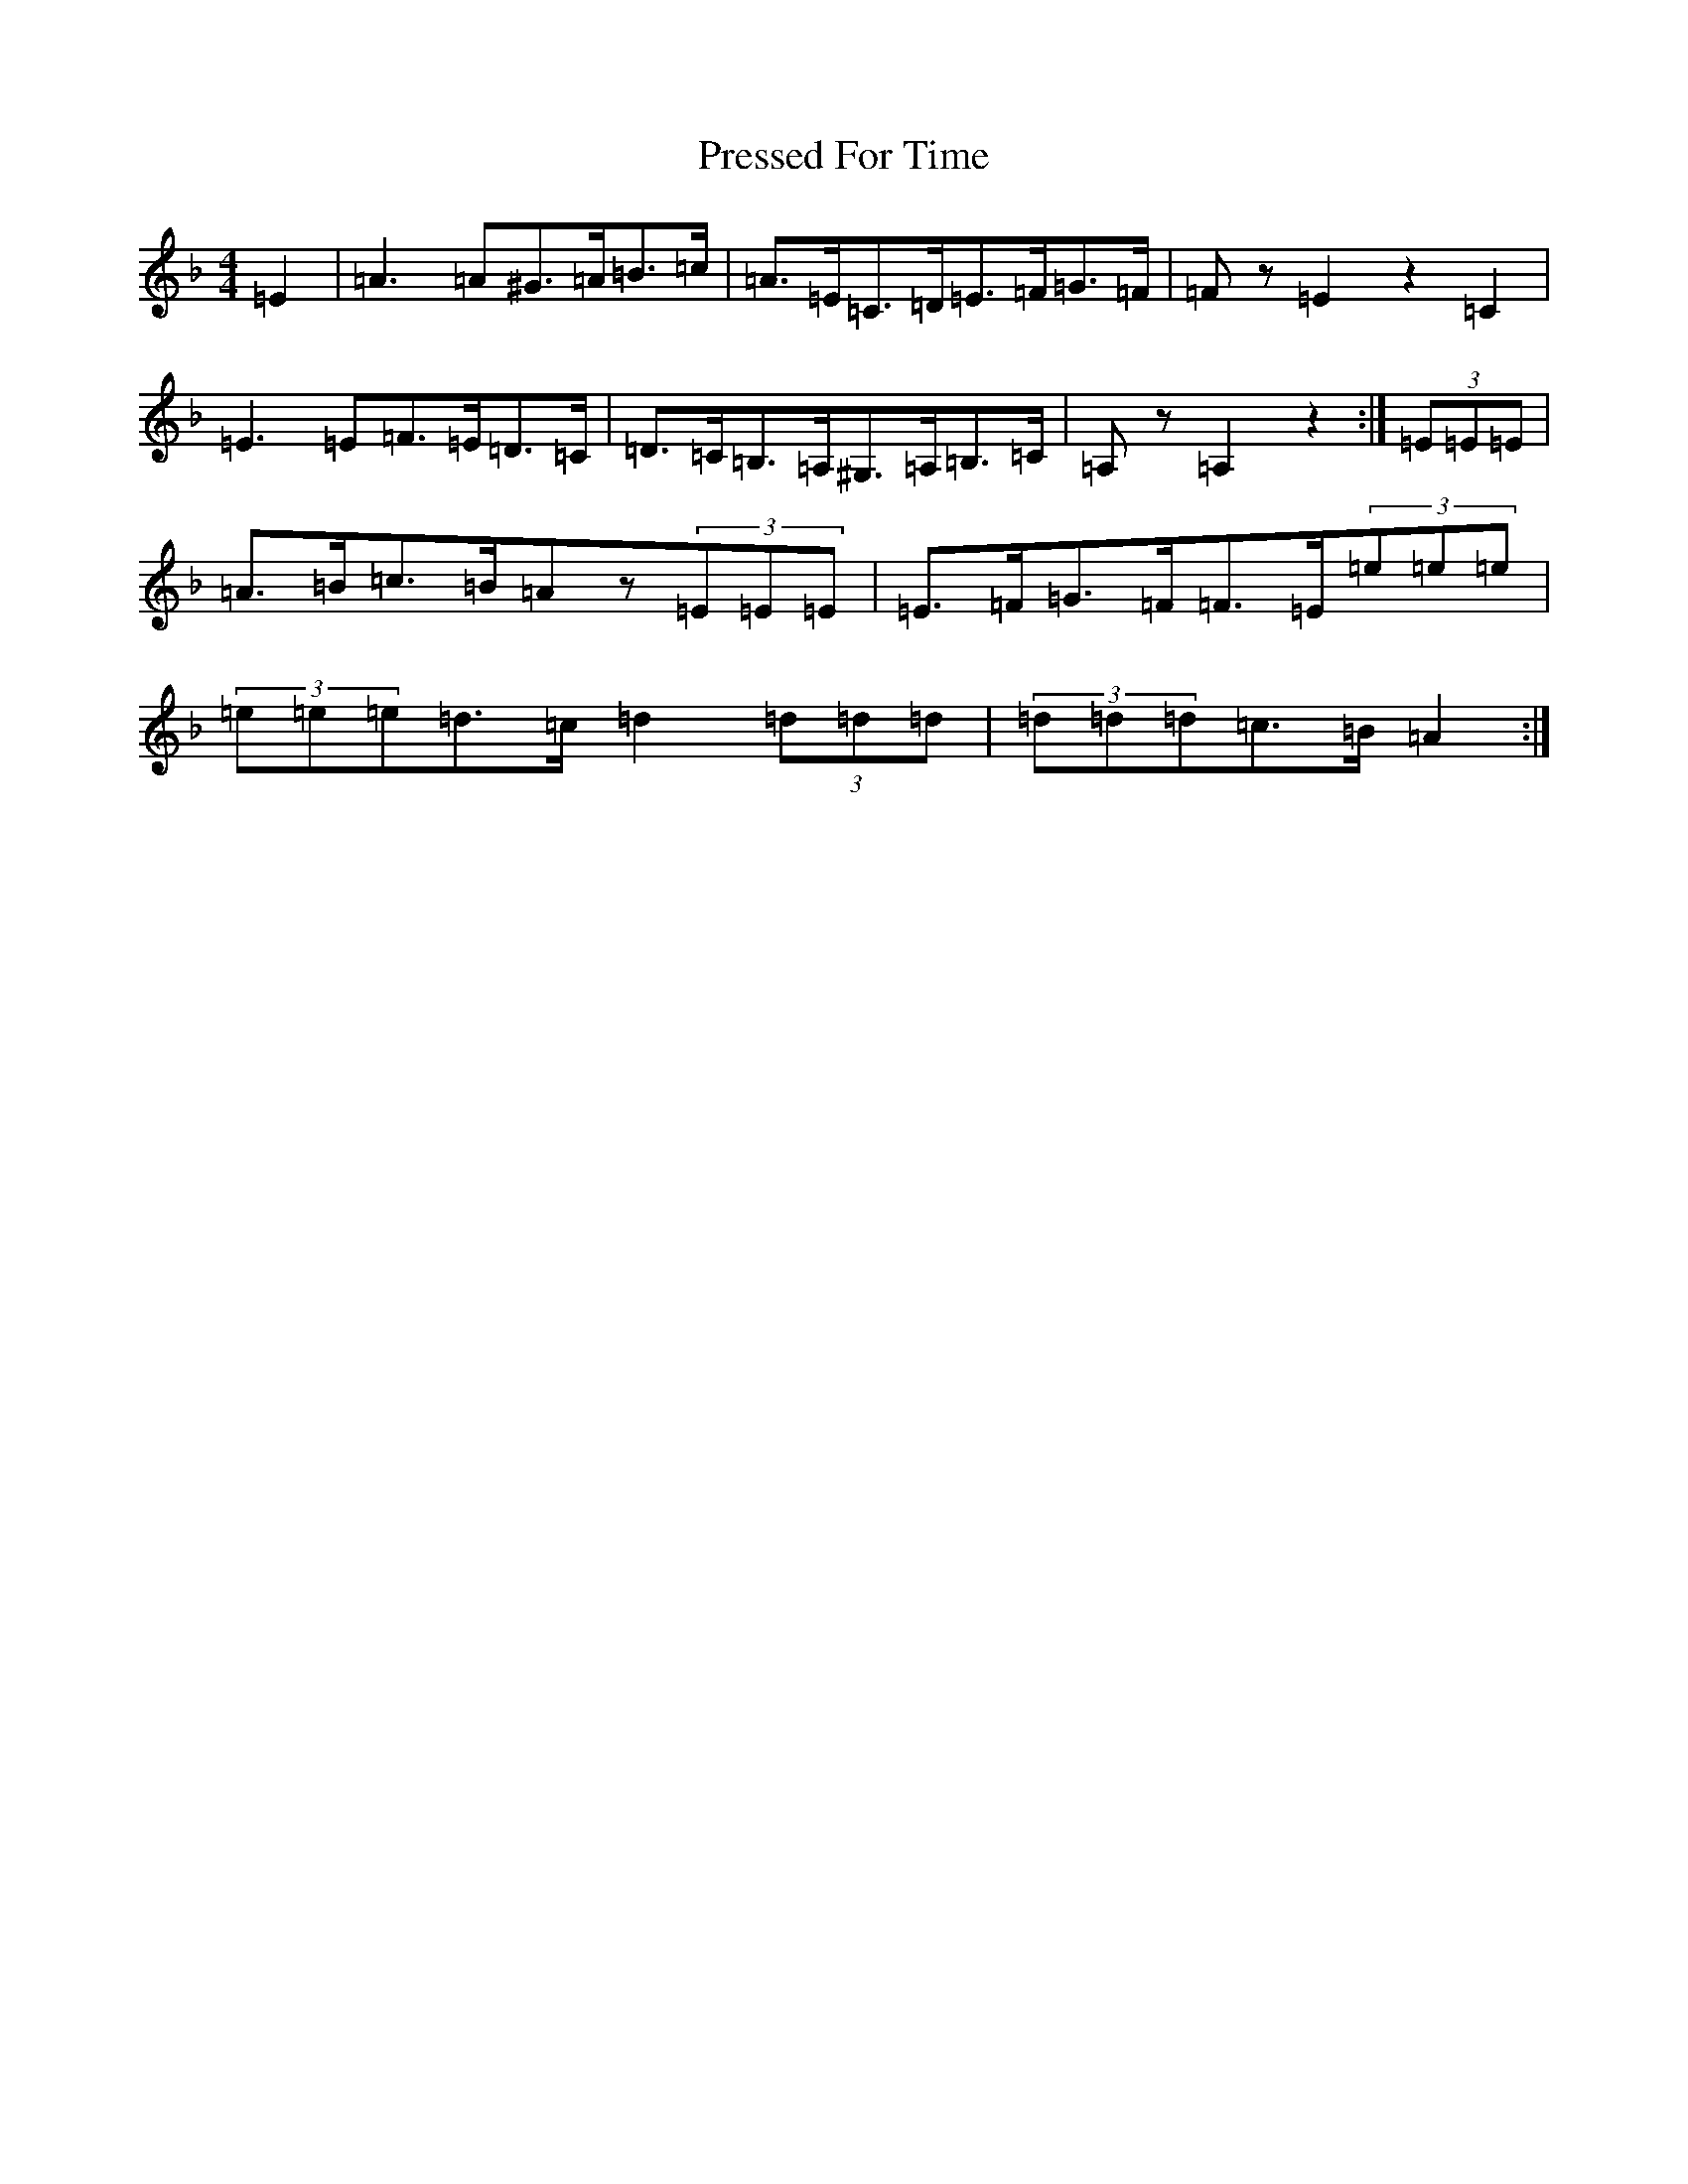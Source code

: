 X: 16650
T: Pressed For Time
S: https://thesession.org/tunes/2589#setting31884
Z: A Mixolydian
R: reel
M:4/4
L:1/8
K: C Mixolydian
=E2|=A3=A^G>=A=B>=c|=A>=E=C>=D=E>=F=G>=F|=Fz=E2z2=C2|=E3=E=F>=E=D>=C|=D>=C=B,>=A,^G,>=A,=B,>=C|=A,z=A,2z2:|(3=E=E=E|=A>=B=c>=B=Az(3=E=E=E|=E>=F=G>=F=F>=E(3=e=e=e|(3=e=e=e=d>=c=d2(3=d=d=d|(3=d=d=d=c>=B=A2:|
